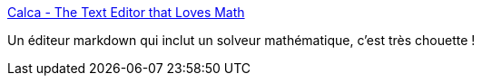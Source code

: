 :jbake-type: post
:jbake-status: published
:jbake-title: Calca - The Text Editor that Loves Math
:jbake-tags: software,open-source,markdown,mathématiques,editor,_mois_mars,_année_2021
:jbake-date: 2021-03-07
:jbake-depth: ../
:jbake-uri: shaarli/1615133378000.adoc
:jbake-source: https://nicolas-delsaux.hd.free.fr/Shaarli?searchterm=https%3A%2F%2Fcalca.io%2F&searchtags=software+open-source+markdown+math%C3%A9matiques+editor+_mois_mars+_ann%C3%A9e_2021
:jbake-style: shaarli

https://calca.io/[Calca - The Text Editor that Loves Math]

Un éditeur markdown qui inclut un solveur mathématique, c'est très chouette !
